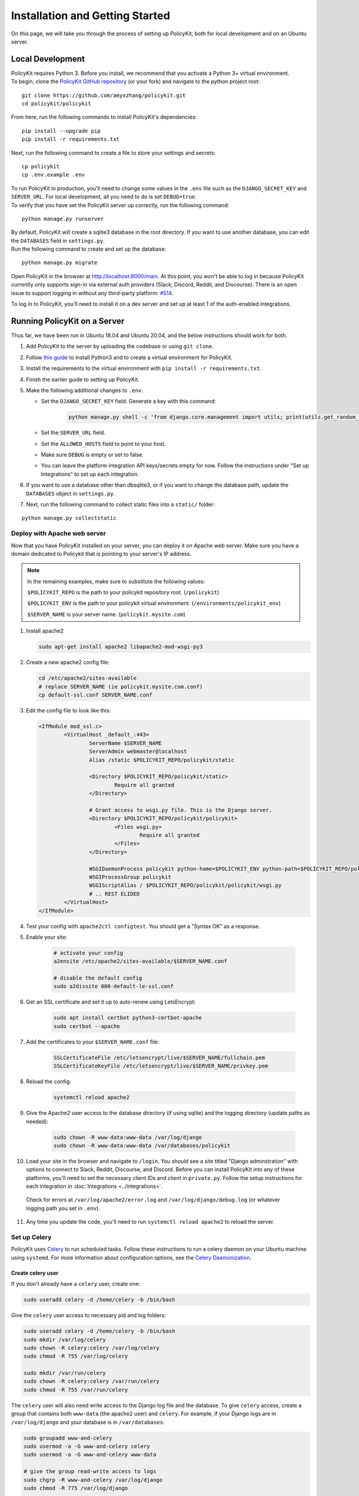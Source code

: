 .. _start:

Installation and Getting Started
====================================

| On this page, we will take you through the process of setting up PolicyKit, both for local development and on an Ubuntu server.

Local Development
-----------------

| PolicyKit requires Python 3. Before you install, we recommend that you activate a Python 3+ virtual environment.

| To begin, clone the `PolicyKit GitHub repository <https://github.com/amyxzhang/policykit>`_ (or your fork) and navigate to the python project root:

::

 git clone https://github.com/amyxzhang/policykit.git
 cd policykit/policykit

| From here, run the following commands to install PolicyKit's dependencies:

::

 pip install --upgrade pip
 pip install -r requirements.txt

| Next, run the following command to create a file to store your settings and secrets:

::

 cp policykit
 cp .env.example .env

| To run PolicyKit in production, you'll need to change some values in the ``.env`` file such as the ``DJANGO_SECRET_KEY`` and ``SERVER_URL``. For local development, all you need to do is set ``DEBUG=true``.

| To verify that you have set the PolicyKit server up correctly, run the following command:

::

 python manage.py runserver

| By default, PolicyKit will create a sqlite3 database in the root directory. If you want to use another database, you can edit the ``DATABASES`` field in ``settings.py``.

| Run the following command to create and set up the database:

::

 python manage.py migrate


Open PolicyKit in the browser at http://localhost:8000/main. At this point, you won't be able to log in because PolicyKit currently only supports sign-in via external auth providers (Slack, Discord, Reddit, and Discourse).
There is an open issue to support logging in without any third-party platform: `#514 <https://github.com/amyxzhang/policykit/issues/514>`_.

To log in to PolicyKit, you'll need to install it on a dev server and set up at least 1 of the auth-enabled integrations.


Running PolicyKit on a Server
-----------------------------

| Thus far, we have been run in Ubuntu 18.04 and Ubuntu 20.04, and the below instructions should work for both.

1. Add PolicyKit to the server by uploading the codebase or using ``git clone``.
2. Follow `this guide <https://www.digitalocean.com/community/tutorials/how-to-install-python-3-and-set-up-a-programming-environment-on-an-ubuntu-20-04-server>`_ to install Python3 and to create a virtual environment for PolicyKit.
3. Install the requirements to the virtual environment with ``pip install -r requirements.txt``.
4. Finish the earlier guide to setting up PolicyKit.
5. Make the following additional changes to ``.env``:

   - Set the ``DJANGO_SECRET_KEY`` field. Generate a key with this command:

           .. code-block::

                   python manage.py shell -c 'from django.core.management import utils; print(utils.get_random_secret_key())'

   - Set the ``SERVER_URL`` field.
   - Set the ``ALLOWED_HOSTS`` field to point to your host.
   - Make sure ``DEBUG`` is empty or set to false.
   - You can leave the platform integration API keys/secrets empty for now. Follow the instructions under "Set up Integrations" to set up each integration.

6. If you want to use a database other than dbsqlite3, or if you want to change the database path, update the ``DATABASES`` object in ``settings.py``.

7. Next, run the following command to collect static files into a ``static/`` folder:

::

 python manage.py collectstatic


Deploy with Apache web server
^^^^^^^^^^^^^^^^^^^^^^^^^^^^^

Now that you have PolicyKit installed on your server, you can deploy it on Apache web server.
Make sure you have a domain dedicated to Policykit that is pointing to your server's IP address.

.. note::

        In the remaining examples, make sure to substitute the following values:

        ``$POLICYKIT_REPO`` is the path to your policykit repository root. (``/policykit``)

        ``$POLICYKIT_ENV`` is the path to your policykit virtual environment. (``/environments/policykit_env``)

        ``$SERVER_NAME`` is  your server name. (``policykit.mysite.com``)

1. Install apache2

   .. code-block:: shell

        sudo apt-get install apache2 libapache2-mod-wsgi-py3

2. Create a new apache2 config file:

   .. code-block:: shell

        cd /etc/apache2/sites-available
        # replace SERVER_NAME (ie policykit.mysite.com.conf)
        cp default-ssl.conf SERVER_NAME.conf

3. Edit the config file to look like this:


   .. code-block:: aconf

        <IfModule mod_ssl.c>
                <VirtualHost _default_:443>
                        ServerName $SERVER_NAME
                        ServerAdmin webmaster@localhost
                        Alias /static $POLICYKIT_REPO/policykit/static

                        <Directory $POLICYKIT_REPO/policykit/static>
                                Require all granted
                        </Directory>

                        # Grant access to wsgi.py file. This is the Django server.
                        <Directory $POLICYKIT_REPO/policykit/policykit>
                                <Files wsgi.py>
                                        Require all granted
                                </Files>
                        </Directory>

                        WSGIDaemonProcess policykit python-home=$POLICYKIT_ENV python-path=$POLICYKIT_REPO/policykit
                        WSGIProcessGroup policykit
                        WSGIScriptAlias / $POLICYKIT_REPO/policykit/policykit/wsgi.py
                        # .. REST ELIDED
                </VirtualHost>
        </IfModule>

4. Test your config with ``apache2ctl configtest``. You should get a "Syntax OK" as a response.

5. Enable your site:

        .. code-block:: shell

                # activate your config
                a2ensite /etc/apache2/sites-available/$SERVER_NAME.conf

                # disable the default config
                sudo a2dissite 000-default-le-ssl.conf

6. Get an SSL certificate and set it up to auto-renew using LetsEncrypt:

    .. code-block:: shell

        sudo apt install certbot python3-certbot-apache
        sudo certbot --apache

7. Add the certificates to your ``$SERVER_NAME.conf`` file:

    .. code-block:: aconf

        SSLCertificateFile /etc/letsencrypt/live/$SERVER_NAME/fullchain.pem
        SSLCertificateKeyFile /etc/letsencrypt/live/$SERVER_NAME/privkey.pem

8. Reload the config:

     .. code-block:: shell

          systemctl reload apache2


9.  Give the Apache2 user access to the database directory (if using sqlite) and the logging directory (update paths as needed):

        .. code-block:: shell

                sudo chown -R www-data:www-data /var/log/django
                sudo chown -R www-data:www-data /var/databases/policykit

10. Load your site in the browser and navigate to ``/login``. You should see a site titled "Django adminstration" with options to connect to Slack, Reddit, Discourse, and Discord. Before you can install PolicyKit into any of these platforms, you'll need to set the necessary client IDs and client in ``private.py``. Follow the setup instructions for each integration in :doc:`Integrations <../integrations>`.

  Check for errors at ``/var/log/apache2/error.log`` and ``/var/log/django/debug.log`` (or whatever logging path you set in  ``.env``).

11. Any time you update the code, you'll need to run ``systemctl reload apache2`` to reload the server.

Set up Celery
^^^^^^^^^^^^^

PolicyKit uses `Celery <https://docs.celeryproject.org/en/stable/index.html>`_ to run scheduled tasks.
Follow these instructions to run a celery daemon on your Ubuntu machine using ``systemd``.
For more information about configuration options, see the `Celery Daemonization <https://docs.celeryproject.org/en/stable/userguide/daemonizing.html>`_.


Create celery user
""""""""""""""""""

If you don't already have a ``celery`` user, create one:

.. code-block:: bash

        sudo useradd celery -d /home/celery -b /bin/bash

Give the ``celery`` user access to necessary pid and log folders:

.. code-block:: bash

        sudo useradd celery -d /home/celery -b /bin/bash
        sudo mkdir /var/log/celery
        sudo chown -R celery:celery /var/log/celery
        sudo chmod -R 755 /var/log/celery

        sudo mkdir /var/run/celery
        sudo chown -R celery:celery /var/run/celery
        sudo chmod -R 755 /var/run/celery

The ``celery`` user will also need write access to the Django log file and the database.
To give ``celery`` access, create a group that contains both ``www-data`` (the apache2 user) and ``celery``.
For example, if your Django logs are in ``/var/log/django`` and your database is in ``/var/databases``:

.. code-block:: bash

        sudo groupadd www-and-celery
        sudo usermod -a -G www-and-celery celery
        sudo usermod -a -G www-and-celery www-data

        # give the group read-write access to logs
        sudo chgrp -R www-and-celery /var/log/django
        sudo chmod -R 775 /var/log/django

        # give the group read-write access to database (if using sqlite)
        sudo chgrp -R www-and-celery /var/databases
        sudo chmod -R 775 /var/databases


Create Celery configuration files
"""""""""""""""""""""""""""""""""

Next, you'll need to create three Celery configuration files for PolicyKit:

``/etc/conf.d/celery``
""""""""""""""""""""""""""""""""

.. code-block:: bash

        CELERYD_NODES="w1"

        # Absolute or relative path to the 'celery' command:
        CELERY_BIN="$POLICYKIT_ENV/bin/celery"

        # App instance to use
        CELERY_APP="policykit"

        # How to call manage.py
        CELERYD_MULTI="multi"

        # Extra command-line arguments to the worker
        CELERYD_OPTS="--time-limit=300 --concurrency=8"

        # - %n will be replaced with the first part of the nodename.
        # - %I will be replaced with the current child process index
        #   and is important when using the prefork pool to avoid race conditions.
        CELERYD_PID_FILE="/var/run/celery/%n.pid"
        CELERYD_LOG_FILE="/var/log/celery/%n%I.log"
        CELERYD_LOG_LEVEL="INFO"

        # you may wish to add these options for Celery Beat
        CELERYBEAT_PID_FILE="/var/run/celery/policykit_beat.pid"
        CELERYBEAT_LOG_FILE="/var/log/celery/policykit_beat.log"


``/etc/systemd/system/celery.service``
""""""""""""""""""""""""""""""""""""""""""""""""

.. code-block:: bash

        [Unit]
        Description=Celery Service
        After=network.target

        [Service]
        Type=forking
        User=celery
        Group=celery
        EnvironmentFile=/etc/conf.d/celery
        WorkingDirectory=$POLICYKIT_REPO/policykit
        ExecStart=/bin/sh -c '${CELERY_BIN} multi start ${CELERYD_NODES} \
        -A ${CELERY_APP} --pidfile=${CELERYD_PID_FILE} \
        --logfile=${CELERYD_LOG_FILE} --loglevel=${CELERYD_LOG_LEVEL} ${CELERYD_OPTS}'
        ExecStop=/bin/sh -c '${CELERY_BIN} multi stopwait ${CELERYD_NODES} \
        --pidfile=${CELERYD_PID_FILE}'
        ExecReload=/bin/sh -c '${CELERY_BIN} multi restart ${CELERYD_NODES} \
        -A ${CELERY_APP} --pidfile=${CELERYD_PID_FILE} \
        --logfile=${CELERYD_LOG_FILE} --loglevel=${CELERYD_LOG_LEVEL} ${CELERYD_OPTS}'

        [Install]
        WantedBy=multi-user.target


``/etc/systemd/system/celerybeat.service``
""""""""""""""""""""""""""""""""""""""""""""""""""""

.. code-block:: bash

        [Unit]
        Description=Celery Beat Service
        After=network.target

        [Service]
        Type=simple
        User=celery
        Group=celery
        EnvironmentFile=/etc/conf.d/celery
        WorkingDirectory=$POLICYKIT_REPO/policykit
        ExecStart=/bin/sh -c '${CELERY_BIN} -A ${CELERY_APP}  \
        beat --pidfile=${CELERYBEAT_PID_FILE} \
        --logfile=${CELERYBEAT_LOG_FILE} --loglevel=${CELERYD_LOG_LEVEL} \
        --schedule=/var/run/celery/celerybeat-schedule'

        [Install]
        WantedBy=multi-user.target


| After creating the files (and after any time you change them) run the following command:

::

 sudo systemctl daemon-reload

| Finally, run the following commands to start the celery daemon:

::

 sudo service rabbitmq-server start
 sudo systemctl start celery celerybeat

| Verify that there are no errors with celery and celerybeat by running these commands:

::

 sudo systemctl status celery
 sudo systemctl status celerybeat

Troubleshooting
"""""""""""""""

| If celery or celerybeat fail to start up as a service, try running celery directly to see if there are errors in your code:

::

 celery -A policykit worker -l info --uid celery
 celery -A policykit beat -l info --uid celery --schedule=/var/run/celery/celerybeat-schedule


If celerybeat experiences errors starting up, check the logs at ``/var/log/celery/policykit_beat.log``.


Interactive Django Shell
^^^^^^^^^^^^^^^^^^^^^^^^

The interactive Django shell can be useful when developing and debugging PolicyKit.
Access the Django shell with ``python manage.py shell_plus``.
Some useful shell commands for development:

.. code-block:: bash

        # List all communities
        Community.objects.all()

        # List CommunityPlatforms for a specific community
        community = Community.objects.first()
        CommunityPlatform.objects.filter(community=community)

        # Get all pending proposals
        Proposal.objects.filter(status="proposed")

        # Manually run the policy checking task that is executed on a schedule by Celery
        from policyengine.tasks import evaluate_pending_proposals
        evaluate_pending_proposals()

        ###### Advanced Commands for debugging Metagov ######

        # Access the Metagov Community model
        from metagov.core.models import Community as MetagovCommunity
        MetagovCommunity.objects.all()
        MetagovCommunity.objects.get(slug=community.metagov_slug)

        # Access the Metagov Plugin models (1:1 with CommunityPlatform)
        Plugin.objects.all()
        Slack.objects.all()
        Plugin.objects.filter(community__slug=community.metagov_slug)

        # Get pending Metagov GovernanceProcesses
        GovernanceProcess.objects.filter(status='pending')
        GovernanceProcess.objects.filter(plugin__community=metagov_community)
        SlackEmojiVote.objects.filter(status='pending', plugin__community__slug="my-slug")


Set up Integrations
^^^^^^^^^^^^^^^^^^^

Before your instance of PolicyKit can be installed onto external platforms,
you'll need to go through setup steps for each :doc:`integration <integrations>`
that you want to support:


Slack
"""""
The Slack integration occurs through Metagov. Follow the setup instructions for the Metagov Slack Plugin to create a new Slack App to use with PolicyKit.


Discord
"""""""
The Discord integration occurs through Metagov. Follow the setup instructions for the Metagov Discord Plugin to create a new Discord App to use with PolicyKit.

Discourse
"""""""""

There is no admin setup required for Discourse.
Each Discourse community that installs PolicyKit needs to register the PolicyKit auth redirect separately.

Reddit
""""""

1. Create a new app at https://www.reddit.com/prefs/apps
2. Set the ``REDDIT_CLIENT_SECRET`` in ``private.py``.
3. Reload apache2: ``systemctl reload apache2``

Developing the Metagov Gateway
------------------------------

If you're making changes to the `Metagov Gateway <https://docs.metagov.org/>`_ and want to test those changes in PolicyKit, you have two options:

   1. Push your changes to a branch or fork, and update ``requirements.txt`` in PolicyKit to point to it:

     .. code-block:: bash

        -e git+https://github.com/metagov/gateway.git@<your-dev-branch>#egg=metagov&subdirectory=metagov

   2. Use pip "editable" installs to point to your local Metagov Gateway codebase:

     .. code-block:: bash

        pip install -e /path/to/gateway/repo/metagov
